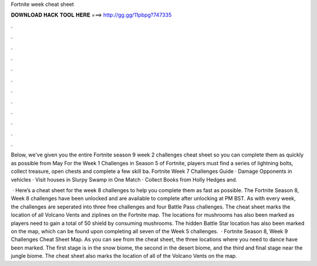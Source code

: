 Fortnite week cheat sheet



𝐃𝐎𝐖𝐍𝐋𝐎𝐀𝐃 𝐇𝐀𝐂𝐊 𝐓𝐎𝐎𝐋 𝐇𝐄𝐑𝐄 ===> http://gg.gg/11pbpg?747335



.



.



.



.



.



.



.



.



.



.



.



.

Below, we've given you the entire Fortnite season 9 week 2 challenges cheat sheet so you can complete them as quickly as possible from May  For the Week 1 Challenges in Season 5 of Fortnite, players must find a series of lightning bolts, collect treasure, open chests and complete a few skill ba. Fortnite Week 7 Challenges Guide · Damage Opponents in vehicles · Visit houses in Slurpy Swamp in One Match · Collect Books from Holly Hedges and.

 · Here’s a cheat sheet for the week 8 challenges to help you complete them as fast as possible. The Fortnite Season 8, Week 8 challenges have been unlocked and are available to complete after unlocking at PM BST. As with every week, the challenges are seperated into three free challenges and four Battle Pass challenges. The cheat sheet marks the location of all Volcano Vents and ziplines on the Fortnite map. The locations for mushrooms has also been marked as players need to gain a total of 50 shield by consuming mushrooms. The hidden Battle Star location has also been marked on the map, which can be found upon completing all seven of the Week 5 challenges.  · Fortnite Season 8, Week 9 Challenges Cheat Sheet Map. As you can see from the cheat sheet, the three locations where you need to dance have been marked. The first stage is in the snow biome, the second in the desert biome, and the third and final stage near the jungle biome. The cheat sheet also marks the location of all of the Volcano Vents on the map.
